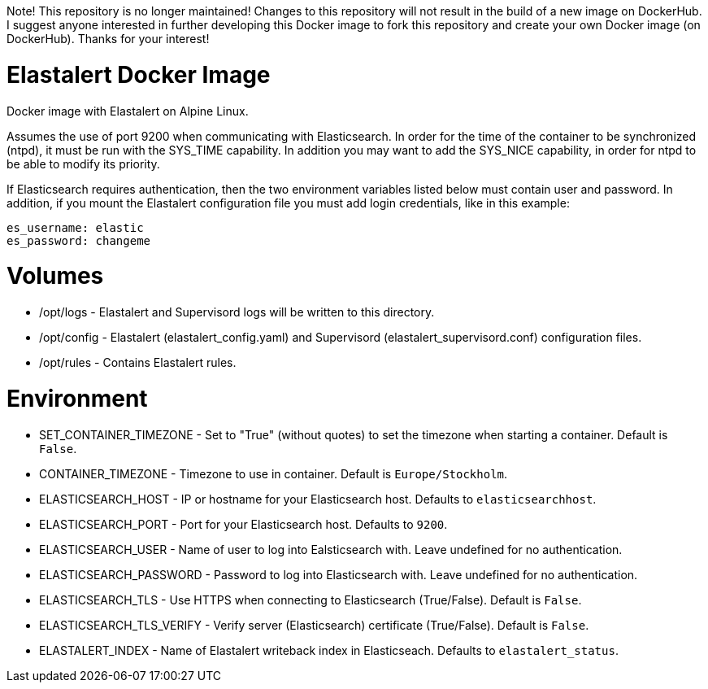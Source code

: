 Note!
This repository is no longer maintained! Changes to this repository will not result in the build of a new image on DockerHub.
I suggest anyone interested in further developing this Docker image to fork this repository and create your own Docker image (on DockerHub).
Thanks for your interest!

= Elastalert Docker Image

Docker image with Elastalert on Alpine Linux.

Assumes the use of port 9200 when communicating with Elasticsearch.
In order for the time of the container to be synchronized (ntpd), it must be run with the SYS_TIME capability.
In addition you may want to add the SYS_NICE capability, in order for ntpd to be able to modify its priority.

If Elasticsearch requires authentication, then the two environment variables listed below must contain user and password.
In addition, if you mount the Elastalert configuration file you must add login credentials, like in this example:

[source,yaml]
----
es_username: elastic
es_password: changeme
----

= Volumes

- /opt/logs       - Elastalert and Supervisord logs will be written to this directory.
- /opt/config     - Elastalert (elastalert_config.yaml) and Supervisord (elastalert_supervisord.conf) configuration files.
- /opt/rules      - Contains Elastalert rules.


= Environment

- SET_CONTAINER_TIMEZONE - Set to "True" (without quotes) to set the timezone when starting a container. Default is `False`.
- CONTAINER_TIMEZONE - Timezone to use in container. Default is `Europe/Stockholm`.
- ELASTICSEARCH_HOST - IP or hostname for your Elasticsearch host. Defaults to `elasticsearchhost`.
- ELASTICSEARCH_PORT - Port for your Elasticsearch host. Defaults to `9200`.
- ELASTICSEARCH_USER - Name of user to log into Ealsticsearch with. Leave undefined for no authentication.
- ELASTICSEARCH_PASSWORD - Password to log into Elasticsearch with. Leave undefined for no authentication.
- ELASTICSEARCH_TLS - Use HTTPS when connecting to Elasticsearch (True/False). Default is `False`.
- ELASTICSEARCH_TLS_VERIFY - Verify server (Elasticsearch) certificate (True/False). Default is `False`.
- ELASTALERT_INDEX - Name of Elastalert writeback index in Elasticseach. Defaults to `elastalert_status`.
